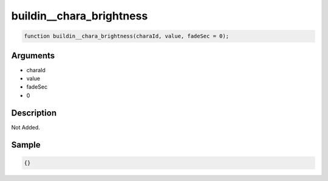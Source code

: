 buildin__chara_brightness
========================

.. code-block:: text

	function buildin__chara_brightness(charaId, value, fadeSec = 0);



Arguments
------------

* charaId
* value
* fadeSec
* 0

Description
-------------

Not Added.

Sample
-------------

.. code-block:: json

	{}

